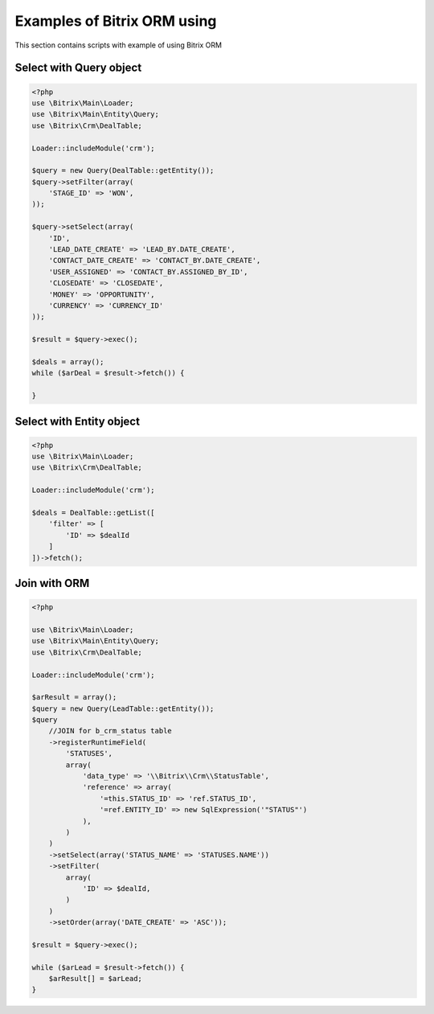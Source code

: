 .. index::
   single: Examples of Bitrix ORM using

Examples of Bitrix ORM using
============================

This section contains scripts with example of using Bitrix ORM

Select with Query object
------------------------

.. code-block:: php

   <?php
   use \Bitrix\Main\Loader;
   use \Bitrix\Main\Entity\Query;
   use \Bitrix\Crm\DealTable;

   Loader::includeModule('crm');

   $query = new Query(DealTable::getEntity());
   $query->setFilter(array(
       'STAGE_ID' => 'WON',
   ));

   $query->setSelect(array(
       'ID',
       'LEAD_DATE_CREATE' => 'LEAD_BY.DATE_CREATE',
       'CONTACT_DATE_CREATE' => 'CONTACT_BY.DATE_CREATE',
       'USER_ASSIGNED' => 'CONTACT_BY.ASSIGNED_BY_ID',
       'CLOSEDATE' => 'CLOSEDATE',
       'MONEY' => 'OPPORTUNITY',
       'CURRENCY' => 'CURRENCY_ID'
   ));

   $result = $query->exec();

   $deals = array();
   while ($arDeal = $result->fetch()) {

   }

Select with Entity object
-------------------------

.. code-block:: php

   <?php
   use \Bitrix\Main\Loader;
   use \Bitrix\Crm\DealTable;

   Loader::includeModule('crm');

   $deals = DealTable::getList([
       'filter' => [
           'ID' => $dealId
       ]
   ])->fetch();

Join with ORM
-------------

.. code-block:: php

   <?php

   use \Bitrix\Main\Loader;
   use \Bitrix\Main\Entity\Query;
   use \Bitrix\Crm\DealTable;

   Loader::includeModule('crm');

   $arResult = array();
   $query = new Query(LeadTable::getEntity());
   $query
       //JOIN for b_crm_status table
       ->registerRuntimeField(
           'STATUSES',
           array(
               'data_type' => '\\Bitrix\\Crm\\StatusTable',
               'reference' => array(
                   '=this.STATUS_ID' => 'ref.STATUS_ID',
                   '=ref.ENTITY_ID' => new SqlExpression('"STATUS"')
               ),
           )
       )
       ->setSelect(array('STATUS_NAME' => 'STATUSES.NAME'))
       ->setFilter(
           array(
               'ID' => $dealId,
           )
       )
       ->setOrder(array('DATE_CREATE' => 'ASC'));

   $result = $query->exec();

   while ($arLead = $result->fetch()) {
       $arResult[] = $arLead;
   }
